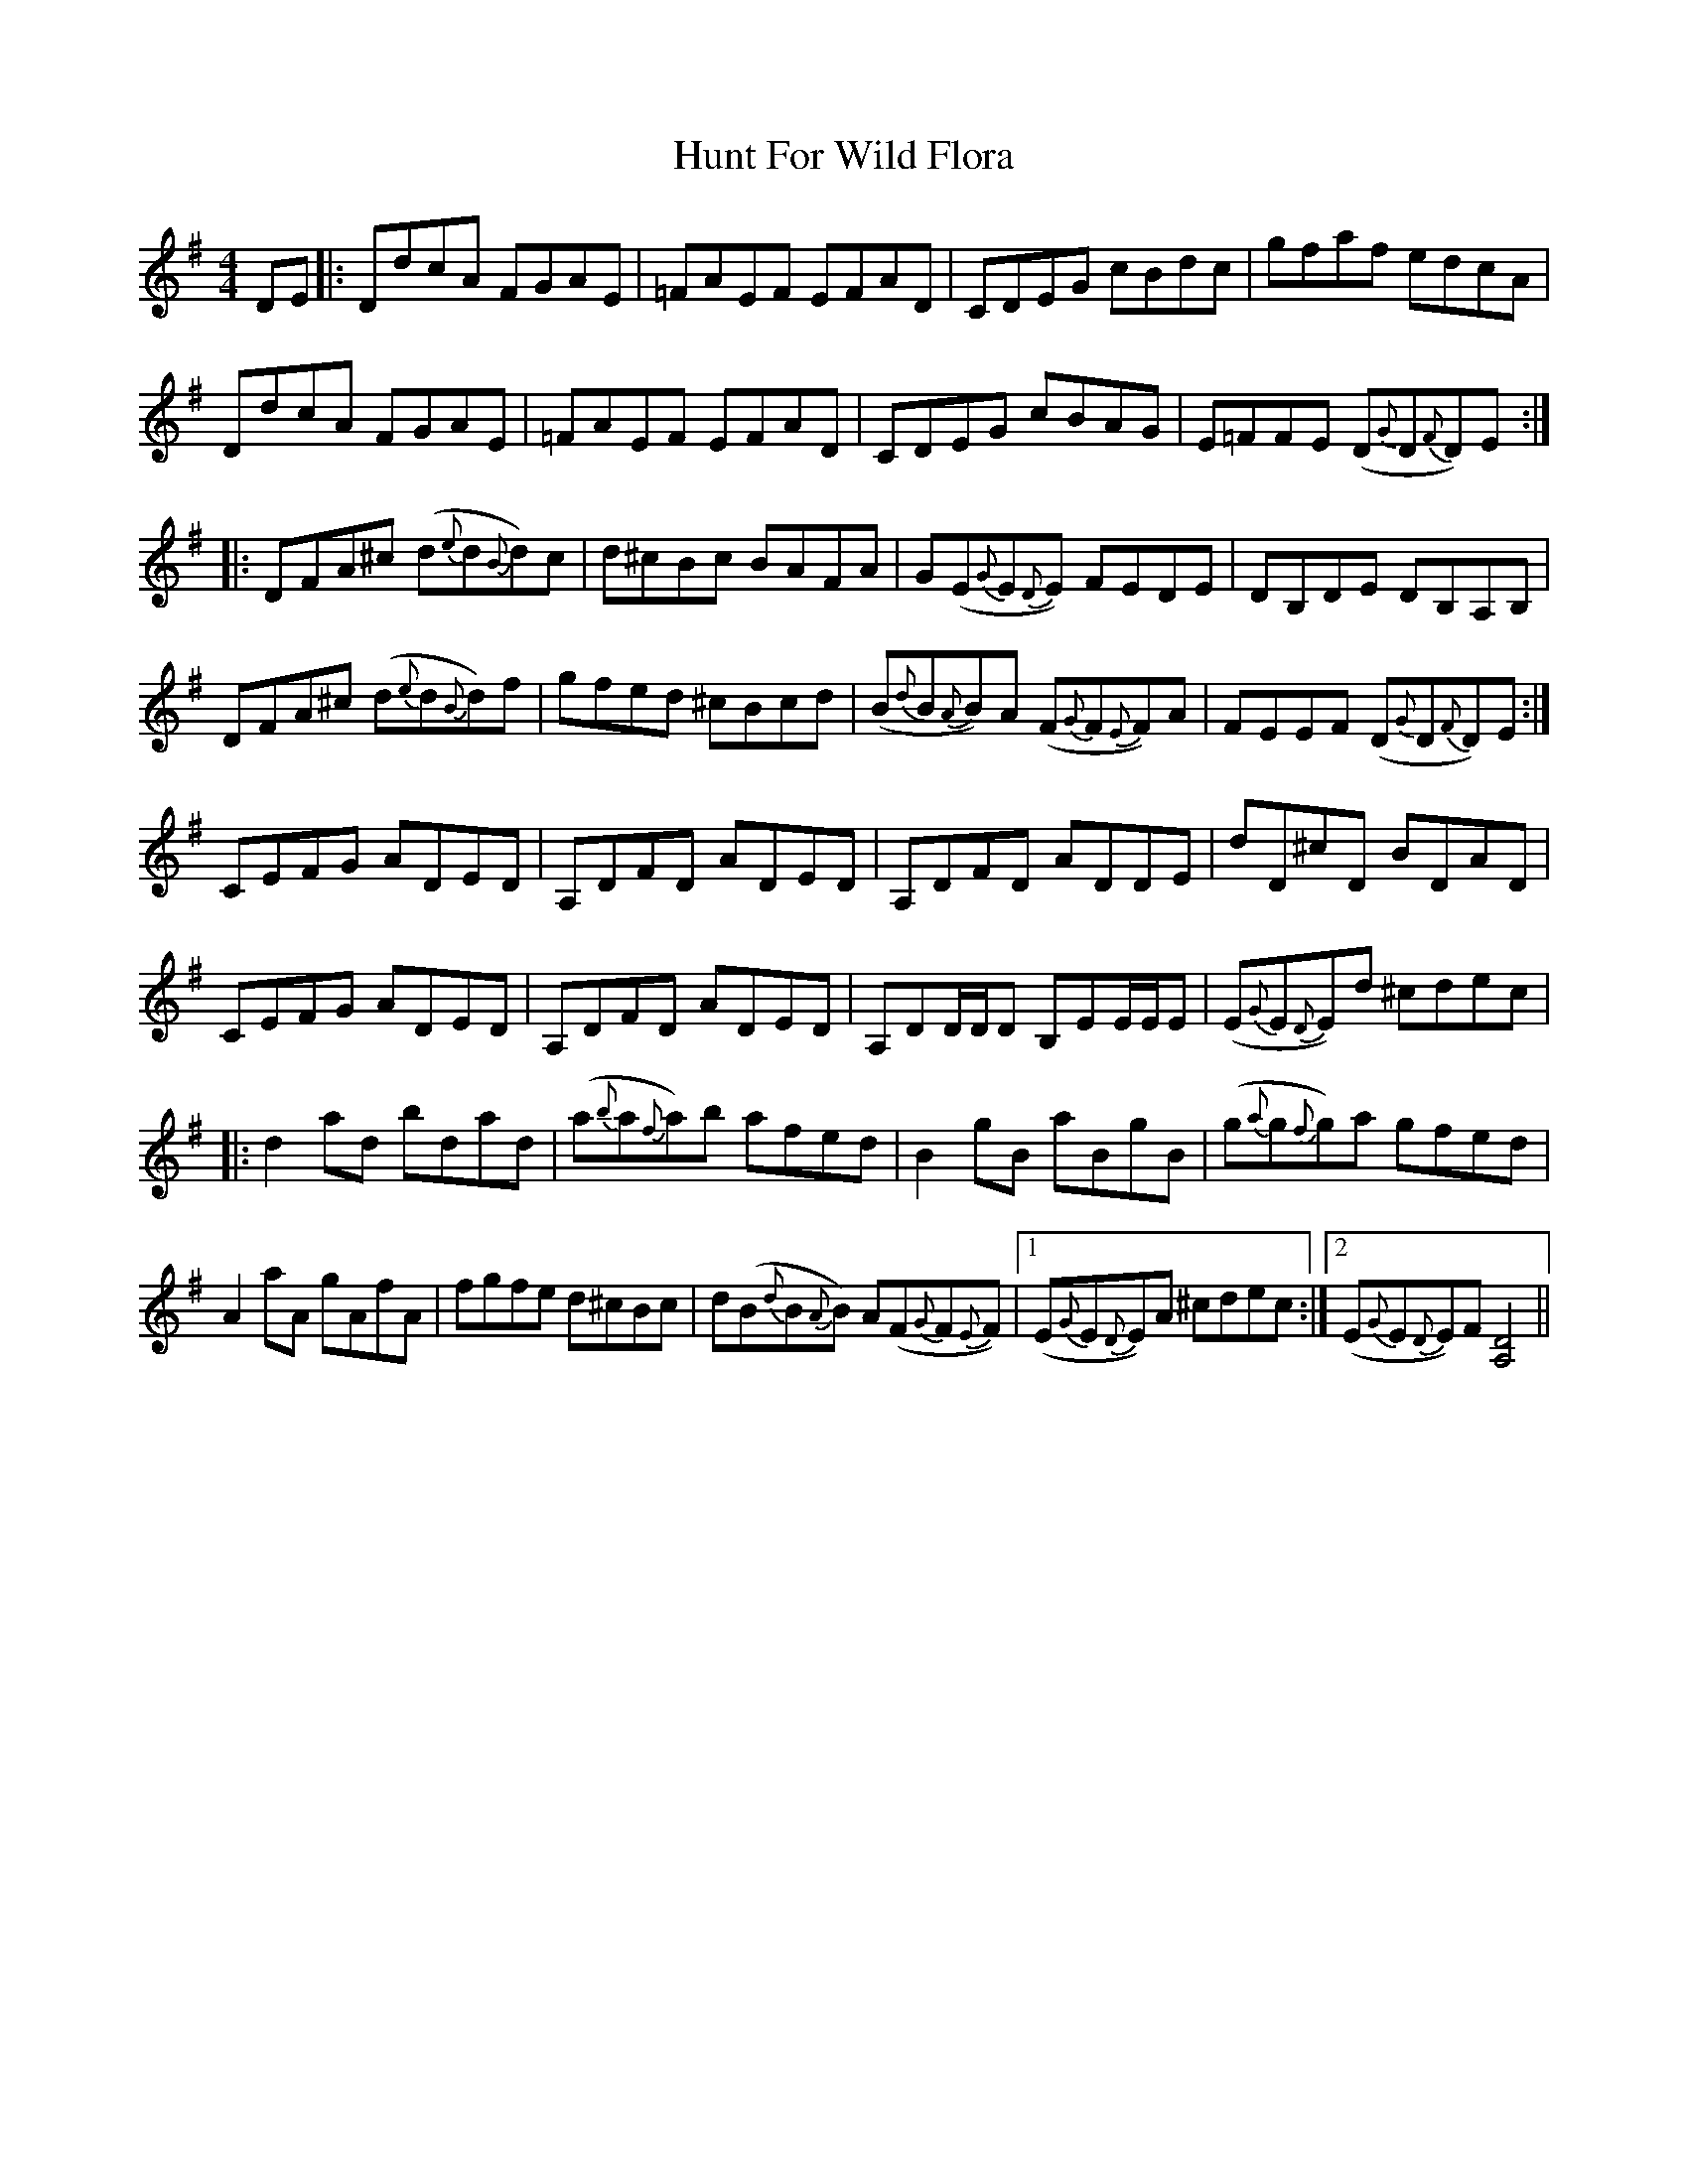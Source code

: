 X: 18397
T: Hunt For Wild Flora
R: reel
M: 4/4
K: Gmajor
DE|:DdcA FGAE|=FAEF EFAD|CDEG cBdc|gfaf edcA|
DdcA FGAE|=FAEF EFAD|CDEG cBAG|E=FFE (D{G}D{F}D)E:|
|:DFA^c (d{e}d{B}d)c|d^cBc BAFA|G(E{G}E{D}E) FEDE|DB,DE DB,A,B,|
DFA^c (d{e}d{B}d)f|gfed ^cBcd|(B{d}B{A}B)A (F{G}F{E}F)A|FEEF (D{G}D{F}D)E:|
CEFG ADED|A,DFD ADED|A,DFD ADDE|dD^cD BDAD|
CEFG ADED|A,DFD ADED|A,DD/D/D B,EE/E/E|(E{G}E{D}E)d ^cdec|
|:d2ad bdad|(a{b}a{f}a)b afed|B2gB aBgB|(g{a}g{f}g)a gfed|
A2aA gAfA|fgfe d^cBc|d(B{d}B{A}B) A(F{G}F{E}F)|1 (E{G}E{D}E)A ^cdec:|2 (E{G}E{D}E)F [D4A,4]||

